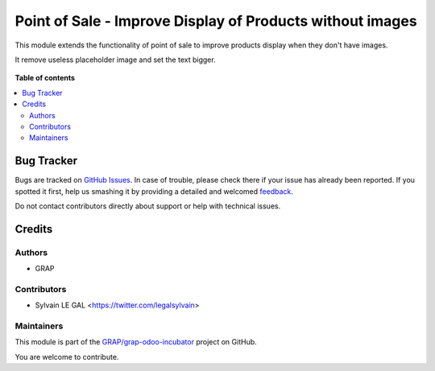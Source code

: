 ==========================================================
Point of Sale - Improve Display of Products without images
==========================================================

.. !!!!!!!!!!!!!!!!!!!!!!!!!!!!!!!!!!!!!!!!!!!!!!!!!!!!
   !! This file is generated by oca-gen-addon-readme !!
   !! changes will be overwritten.                   !!
   !!!!!!!!!!!!!!!!!!!!!!!!!!!!!!!!!!!!!!!!!!!!!!!!!!!!

.. |badge1| image:: https://img.shields.io/badge/maturity-Beta-yellow.png
    :target: https://odoo-community.org/page/development-status
    :alt: Beta
.. |badge2| image:: https://img.shields.io/badge/licence-AGPL--3-blue.png
    :target: http://www.gnu.org/licenses/agpl-3.0-standalone.html
    :alt: License: AGPL-3
.. |badge3| image:: https://img.shields.io/badge/github-GRAP%2Fgrap--odoo--incubator-lightgray.png?logo=github
    :target: https://github.com/GRAP/grap-odoo-incubator/tree/8.0/pos_product_without_image
    :alt: GRAP/grap-odoo-incubator

|badge1| |badge2| |badge3| 

This module extends the functionality of point of sale to improve products
display when they don't have images.

It remove useless placeholder image and set the text bigger.

.. figure:: https://raw.githubusercontent.com/GRAP/grap-odoo-incubator/8.0/pos_product_without_image/static/description/point_of_sale.png
   :width: 800 px

**Table of contents**

.. contents::
   :local:

Bug Tracker
===========

Bugs are tracked on `GitHub Issues <https://github.com/GRAP/grap-odoo-incubator/issues>`_.
In case of trouble, please check there if your issue has already been reported.
If you spotted it first, help us smashing it by providing a detailed and welcomed
`feedback <https://github.com/GRAP/grap-odoo-incubator/issues/new?body=module:%20pos_product_without_image%0Aversion:%208.0%0A%0A**Steps%20to%20reproduce**%0A-%20...%0A%0A**Current%20behavior**%0A%0A**Expected%20behavior**>`_.

Do not contact contributors directly about support or help with technical issues.

Credits
=======

Authors
~~~~~~~

* GRAP

Contributors
~~~~~~~~~~~~

* Sylvain LE GAL <https://twitter.com/legalsylvain>

Maintainers
~~~~~~~~~~~



This module is part of the `GRAP/grap-odoo-incubator <https://github.com/GRAP/grap-odoo-incubator/tree/8.0/pos_product_without_image>`_ project on GitHub.


You are welcome to contribute.
